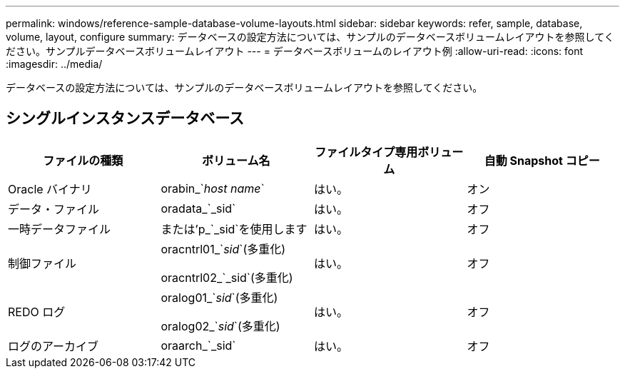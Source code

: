 ---
permalink: windows/reference-sample-database-volume-layouts.html 
sidebar: sidebar 
keywords: refer, sample, database, volume, layout, configure 
summary: データベースの設定方法については、サンプルのデータベースボリュームレイアウトを参照してください。サンプルデータベースボリュームレイアウト 
---
= データベースボリュームのレイアウト例
:allow-uri-read: 
:icons: font
:imagesdir: ../media/


[role="lead"]
データベースの設定方法については、サンプルのデータベースボリュームレイアウトを参照してください。



== シングルインスタンスデータベース

|===
| ファイルの種類 | ボリューム名 | ファイルタイプ専用ボリューム | 自動 Snapshot コピー 


 a| 
Oracle バイナリ
 a| 
orabin_`_host name_`
 a| 
はい。
 a| 
オン



 a| 
データ・ファイル
 a| 
oradata_`_sid`
 a| 
はい。
 a| 
オフ



 a| 
一時データファイル
 a| 
または'p_`_sid`を使用します
 a| 
はい。
 a| 
オフ



 a| 
制御ファイル
 a| 
oracntrl01_`_sid_`(多重化)

oracntrl02_`_sid`(多重化)
 a| 
はい。
 a| 
オフ



 a| 
REDO ログ
 a| 
oralog01_`_sid_`(多重化)

oralog02_`_sid_`(多重化)
 a| 
はい。
 a| 
オフ



 a| 
ログのアーカイブ
 a| 
oraarch_`_sid`
 a| 
はい。
 a| 
オフ

|===